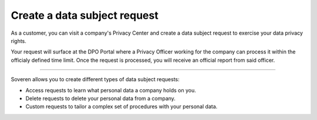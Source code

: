 Create a data subject request
===============================

As a customer, you can visit a company's Privacy Center and create a data subject request to exercise your data privacy rights.

Your request will surface at the DPO Portal where a Privacy Officer working for the company can process it within the officialy defined time limit.
Once the request is processed, you will receive an official report from said officer.

-------------

Soveren allows you to create different types of data subject requests:

* Access requests to learn what personal data a company holds on you.

* Delete requests to delete your personal data from a company.

* Custom requests to tailor a complex set of procedures with your personal data.

.. tab:: Access request

   To create an access data subject request:

   1. Visit the company's website to find the link to the Privacy Center.

   2. Once found, use the link to access the Privacy Center.

   3. Get acquainted with the company's privacy policy.

   4. Click **Access**.

   5. Complete the request with the following information and click **Submit**:

      * Location — country of your residence.
      * Email — a working email that a Privacy Officer can use to contact you.
      * First name — your first name (in some countries, name).
      * Last name — your last name (in some countries, surname).
      * Username — username you use for your account at this company if any.

   6. On the next page, read the message and click **OK** to return to the index page of the Privacy Center.

   7. Confirm your identity by going to your email inbox and clicking the confirmation link in the letter.

   .. warning::

      Confirm your identity within 24 hours following the request. All unverified requests become stale and are not processed.

   .. tip::
       Identity confirmation prevents spamming Privacy Officers with fake data subject requests.

   Your request will be processed within the officially defined time limit.

   .. tip::
      In case of GDPR, under Article 12 of the General Data Protection Regulation, data controllers must respond to a subject request "without undue delay" and "in any event within one month of receipt of the request".

.. tab:: Delete request

   To create a delete data subject request:

   1. Visit the company's website to find the link to the Privacy Center.

   2. Once found, use the link to access the Privacy Center.

   3. Get acquainted with the company's privacy policy.

   4. Click **Delete**.

   5. Complete the request with the following information and click **Submit**:

      * Location — country of your residence.
      * Email — a working email that a Privacy Officer can use to contact you.
      * First name — your first name (in some countries, name).
      * Last name — your last name (in some countries, surname).
      * Username — username you use for your account at this company if any.

   6. On the next page, read the message and click **OK** to return to the index page of the Privacy Center.

   7. Confirm your identity by going to your email inbox and clicking the confirmation link in the letter.

   .. warning::

      Confirm your identity within 24 hours following the request. All unverified requests become stale and are not processed.

   .. tip::
      Identity confirmation prevents spamming Privacy Officers with fake data subject requests.

      Your request will be processed within the officially defined time limit.

   .. tip::
      In case of GDPR, under Article 12 of the General Data Protection Regulation, data controllers must respond to a subject request "without undue delay" and "in any event within one month of receipt of the request".

.. tab:: Custom request

   To create a custom data subject request:

   1. Visit the company's website to find the link to the Privacy Center.

   2. Once found, use the link to access the Privacy Center.

   3. Get acquainted with the company's privacy policy.

   4. Click **Custom**.

   5. Complete the request with the following information and click **Submit**:

      * Location — country of your residence.
      * Email — a working email that a Privacy Officer can use to contact you.
      * First name — your first name (in some countries, name).
      * Last name — your last name (in some countries, surname).
      * Username — username you use for your account at this company if any.
      * Description — describe what you want the company to do with your data.

   6. On the next page, read the message and click **OK** to return to the index page of the Privacy Center.

   7. Confirm your identity by going to your email inbox and clicking the confirmation link in the letter.

   .. warning::

      Confirm your identity within 24 hours following the request. All unverified requests become stale and are not processed.

   .. tip::
      Identity confirmation prevents spamming Privacy Officers with fake data subject requests.

      Your request will be processed within the officially defined time limit.

   .. tip::
      In case of GDPR, under Article 12 of the General Data Protection Regulation, data controllers must respond to a subject request "without undue delay" and "in any event within one month of receipt of the request".



